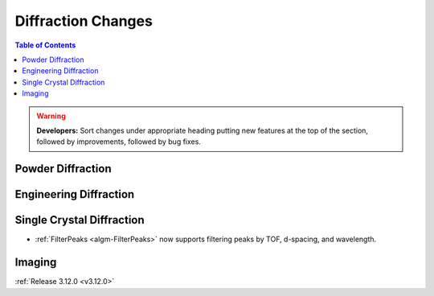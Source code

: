 ===================
Diffraction Changes
===================

.. contents:: Table of Contents
   :local:

.. warning:: **Developers:** Sort changes under appropriate heading
    putting new features at the top of the section, followed by
    improvements, followed by bug fixes.

Powder Diffraction
------------------

Engineering Diffraction
-----------------------

Single Crystal Diffraction
--------------------------
- :ref:`FilterPeaks <algm-FilterPeaks>` now supports filtering peaks by TOF, d-spacing, and wavelength.

Imaging
-------

:ref:`Release 3.12.0 <v3.12.0>`
